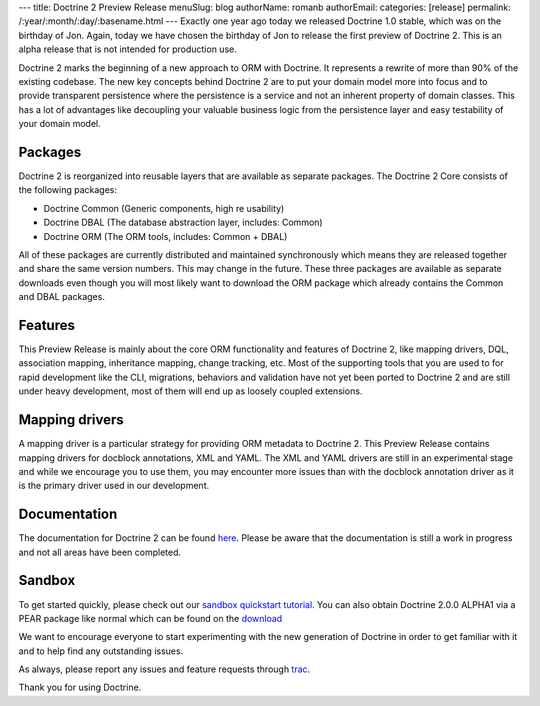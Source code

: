 ---
title: Doctrine 2 Preview Release
menuSlug: blog
authorName: romanb 
authorEmail: 
categories: [release]
permalink: /:year/:month/:day/:basename.html
---
Exactly one year ago today we released Doctrine 1.0 stable, which
was on the birthday of Jon. Again, today we have chosen the
birthday of Jon to release the first preview of Doctrine 2. This is
an alpha release that is not intended for production use.

Doctrine 2 marks the beginning of a new approach to ORM with
Doctrine. It represents a rewrite of more than 90% of the existing
codebase. The new key concepts behind Doctrine 2 are to put your
domain model more into focus and to provide transparent persistence
where the persistence is a service and not an inherent property of
domain classes. This has a lot of advantages like decoupling your
valuable business logic from the persistence layer and easy
testability of your domain model.

Packages
--------

Doctrine 2 is reorganized into reusable layers that are available
as separate packages. The Doctrine 2 Core consists of the following
packages:


-  Doctrine Common (Generic components, high re usability)
-  Doctrine DBAL (The database abstraction layer, includes: Common)
-  Doctrine ORM (The ORM tools, includes: Common + DBAL)

All of these packages are currently distributed and maintained
synchronously which means they are released together and share the
same version numbers. This may change in the future. These three
packages are available as separate downloads even though you will
most likely want to download the ORM package which already contains
the Common and DBAL packages.

Features
--------

This Preview Release is mainly about the core ORM functionality and
features of Doctrine 2, like mapping drivers, DQL, association
mapping, inheritance mapping, change tracking, etc. Most of the
supporting tools that you are used to for rapid development like
the CLI, migrations, behaviors and validation have not yet been
ported to Doctrine 2 and are still under heavy development, most of
them will end up as loosely coupled extensions.

Mapping drivers
---------------

A mapping driver is a particular strategy for providing ORM
metadata to Doctrine 2. This Preview Release contains mapping
drivers for docblock annotations, XML and YAML. The XML and YAML
drivers are still in an experimental stage and while we encourage
you to use them, you may encounter more issues than with the
docblock annotation driver as it is the primary driver used in our
development.

Documentation
-------------

The documentation for Doctrine 2 can be found
`here <http://www.doctrine-project.org/documentation/2_0/en>`_.
Please be aware that the documentation is still a work in progress
and not all areas have been completed.

Sandbox
-------

To get started quickly, please check out our
`sandbox quickstart tutorial <http://www.doctrine-project.org/documentation/manual/2_0/en/introduction#sandbox-quickstart>`_.
You can also obtain Doctrine 2.0.0 ALPHA1 via a PEAR package like
normal which can be found on the
`download <http://www.doctrine-project.org/download>`_

We want to encourage everyone to start experimenting with the new
generation of Doctrine in order to get familiar with it and to help
find any outstanding issues.

As always, please report any issues and feature requests through
`trac <http://trac.doctrine-project.org>`_.

Thank you for using Doctrine.
